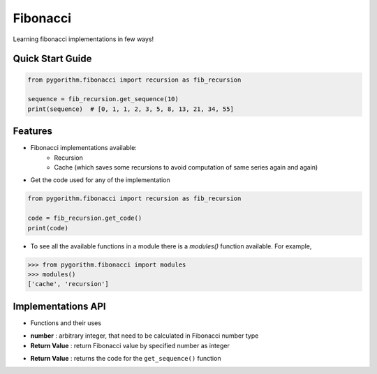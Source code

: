 =========
Fibonacci
=========

Learning fibonacci implementations in few ways!

Quick Start Guide
-----------------

.. code-block:: python

    from pygorithm.fibonacci import recursion as fib_recursion

    sequence = fib_recursion.get_sequence(10)
    print(sequence)  # [0, 1, 1, 2, 3, 5, 8, 13, 21, 34, 55]

Features
--------

* Fibonacci implementations available:
    - Recursion
    - Cache (which saves some recursions to avoid computation of same series again and again)

* Get the code used for any of the implementation

.. code:: python

    from pygorithm.fibonacci import recursion as fib_recursion

    code = fib_recursion.get_code()
    print(code)

* To see all the available functions in a module there is a `modules()` function available. For example,

.. code:: python

    >>> from pygorithm.fibonacci import modules
    >>> modules()
    ['cache', 'recursion']

Implementations API
-------------------

* Functions and their uses

.. function:: get_sequence(number)

- **number**          : arbitrary integer, that need to be calculated in Fibonacci number type
- **Return Value**    : return Fibonacci value by specified number as integer

.. function:: get_code()

- **Return Value**    : returns the code for the ``get_sequence()`` function
